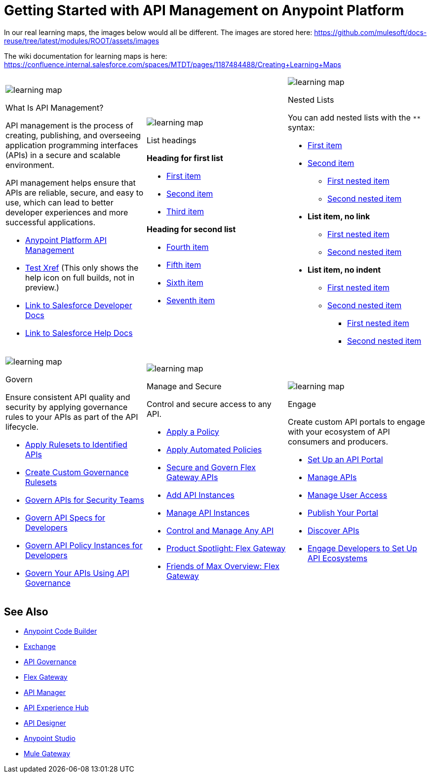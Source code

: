 = Getting Started with API Management on Anypoint Platform
:page-article-style: learning-map

In our real learning maps, the images below would all be different. The images are stored here: https://github.com/mulesoft/docs-reuse/tree/latest/modules/ROOT/assets/images

The wiki documentation for learning maps is here: https://confluence.internal.salesforce.com/spaces/MTDT/pages/1187484488/Creating+Learning+Maps

[.lm-table, cols="1a,1a,1a", grid="none"]
|===
| image::../images/learning-map.png[]
[.lm-bold]##What Is API Management?##


API management is the process of creating, publishing, and overseeing application programming interfaces (APIs) in a secure and scalable environment.

API management helps ensure that APIs are reliable, secure, and easy to use, which can lead to better developer experiences and more successful applications.

- https://www.mulesoft.com/api/management[Anypoint Platform API Management]
- xref:api-led-deploy.adoc[Test Xref] (This only shows the help icon on full builds, not in preview.)
- https://developer.salesforce.com/docs/einstein/genai/guide/models-api-build-lwc-flow.html[Link to Salesforce Developer Docs]
- https://help.salesforce.com/s/articleView?id=ai.einstein_sales.htm&type=5[Link to Salesforce Help Docs]

| image::../images/learning-map.png[]
[.lm-bold]##List headings##

**Heading for first list**

- https://docs.mulesoft.com/anypoint-code-builder/des-designing-api-specs[First item]
- https://docs.mulesoft.com/anypoint-code-builder/des-create-api-specs[Second item]
- https://docs.mulesoft.com/anypoint-code-builder/des-publish-api-spec-to-exchange[Third item]

**Heading for second list**

- https://docs.mulesoft.com/anypoint-code-builder/start-acb[Fourth item]
- https://www.youtube.com/watch?v=qkbEj2s14Lo[Fifth item]
- https://videos.mulesoft.com/watch/wgZ5WuV6VgDbyK3bFKV2RJ[Sixth item]
- https://trailhead.salesforce.com/content/learn/modules/mulesoft-anypoint-code-builder-quick-look[Seventh item]

| image::../images/learning-map.png[]
[.lm-bold]##Nested Lists##

You can add nested lists with the `**` syntax:

- https://docs.mulesoft.com/exchange/apicat-about-api-catalog-cli[First item]
- https://docs.mulesoft.com/exchange/to-find-info[Second item]
** https://docs.mulesoft.com/exchange/to-find-info[First nested item]
** https://docs.mulesoft.com/exchange/ex2-to-simulate-api-data#test-a-rest-api-with-simulated-data[Second nested item]
- [.lm-link-help]#**List item, no link**#
** https://docs.mulesoft.com/exchange/to-find-info[First nested item]
** https://docs.mulesoft.com/exchange/ex2-to-simulate-api-data#test-a-rest-api-with-simulated-data[Second nested item]
- [.lm-no-indent]#**List item, no indent**#
** https://docs.mulesoft.com/exchange/to-find-info[First nested item]
** https://docs.mulesoft.com/exchange/ex2-to-simulate-api-data#test-a-rest-api-with-simulated-data[Second nested item]
*** https://docs.mulesoft.com/exchange/to-find-info[First nested item]
*** https://docs.mulesoft.com/exchange/ex2-to-simulate-api-data#test-a-rest-api-with-simulated-data[Second nested item]


|===

[.lm-table, cols="1a,1a,1a", grid="none"]
|===
| image::../images/learning-map.png[]
[.lm-bold]##Govern##

Ensure consistent API quality and security by applying governance rules to your APIs as part of the API lifecycle.

- https://docs.mulesoft.com/api-governance/create-profiles[Apply Rulesets to Identified APIs]
- https://docs.mulesoft.com/api-governance/create-custom-rulesets[Create Custom Governance Rulesets]
- https://www.youtube.com/watch?v=NTnY8I9vtZI[Govern APIs for Security Teams]
- https://www.youtube.com/watch?v=NQx8AXOHdDU[Govern API Specs for Developers]
- https://www.youtube.com/watch?v=GuRNme2tLkw[Govern API Policy Instances for Developers]
- https://trailhead.salesforce.com/content/learn/projects/govern-apis-using-anypoint-api-governance[Govern Your APIs Using API Governance]

| image::../images/learning-map.png[]
[.lm-bold]##Manage and Secure##

Control and secure access to any API.

- https://docs.mulesoft.com/gateway/latest/policies-included-apply[Apply a Policy]
- https://docs.mulesoft.com/gateway/latest/policies-automated-applying[Apply Automated Policies]
- https://docs.mulesoft.com/gateway/latest/flex-gateway-secure-apis[Secure and Govern Flex Gateway APIs]
- https://docs.mulesoft.com/api-manager/latest/add-api-instances[Add API Instances]
- https://docs.mulesoft.com/api-manager/latest/api-instance-landing-page[Manage API Instances]
- https://www.youtube.com/watch?v=64RWZpSF-2o[Control and Manage Any API]
- https://www.youtube.com/watch?v=eguO1gO-rss[Product Spotlight: Flex Gateway]
- https://www.youtube.com/watch?v=OUFadXZ0NjQ[Friends of Max Overview: Flex Gateway]

| image::../images/learning-map.png[]
[.lm-bold]##Engage##

Create custom API portals to engage with your ecosystem of API consumers and producers.

- https://docs.mulesoft.com/api-experience-hub/setting-up-the-api-portal[Set Up an API Portal]
- https://docs.mulesoft.com/api-experience-hub/managing-apis[Manage APIs]
- https://docs.mulesoft.com/api-experience-hub/managing-users[Manage User Access]
- https://docs.mulesoft.com/api-experience-hub/previewing-and-publishing-your-portal[Publish Your Portal]
- https://docs.mulesoft.com/api-experience-hub/discovering-apis[Discover APIs]
- https://www.youtube.com/watch?v=3_9nbvJ7cdo[Engage Developers to Set Up API Ecosystems]
|===

[discrete]
== See Also

* xref:anypoint-code-builder::index.adoc[Anypoint Code Builder]
* xref:exchange::index.adoc[Exchange]
* xref:api-governance::index.adoc[API Governance]
* xref:gateway::index.adoc[Flex Gateway]
* xref:api-manager::index.adoc[API Manager]
* xref:api-experience-hub::index.adoc[API Experience Hub]
* xref:design-center::design-create-publish-api-specs.adoc[API Designer]
* xref:studio::index.adoc[Anypoint Studio]
* xref:mule-gateway::mule-gateway-capabilities-mule4.adoc[Mule Gateway]